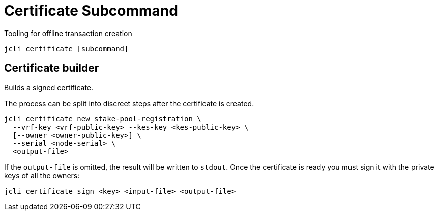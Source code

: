 = Certificate Subcommand

Tooling for offline transaction creation

[source, bash]
----
jcli certificate [subcommand]
----

== Certificate builder

Builds a signed certificate.

The process can be split into discreet steps after the certificate
is created.

[source, bash]
----
jcli certificate new stake-pool-registration \
  --vrf-key <vrf-public-key> --kes-key <kes-public-key> \
  [--owner <owner-public-key>] \
  --serial <node-serial> \
  <output-file>
----

If the `output-file` is omitted, the result will be written to `stdout`. Once the
certificate is ready you must sign it with the private keys of
all the owners:


[source, bash]
----
jcli certificate sign <key> <input-file> <output-file>
----
